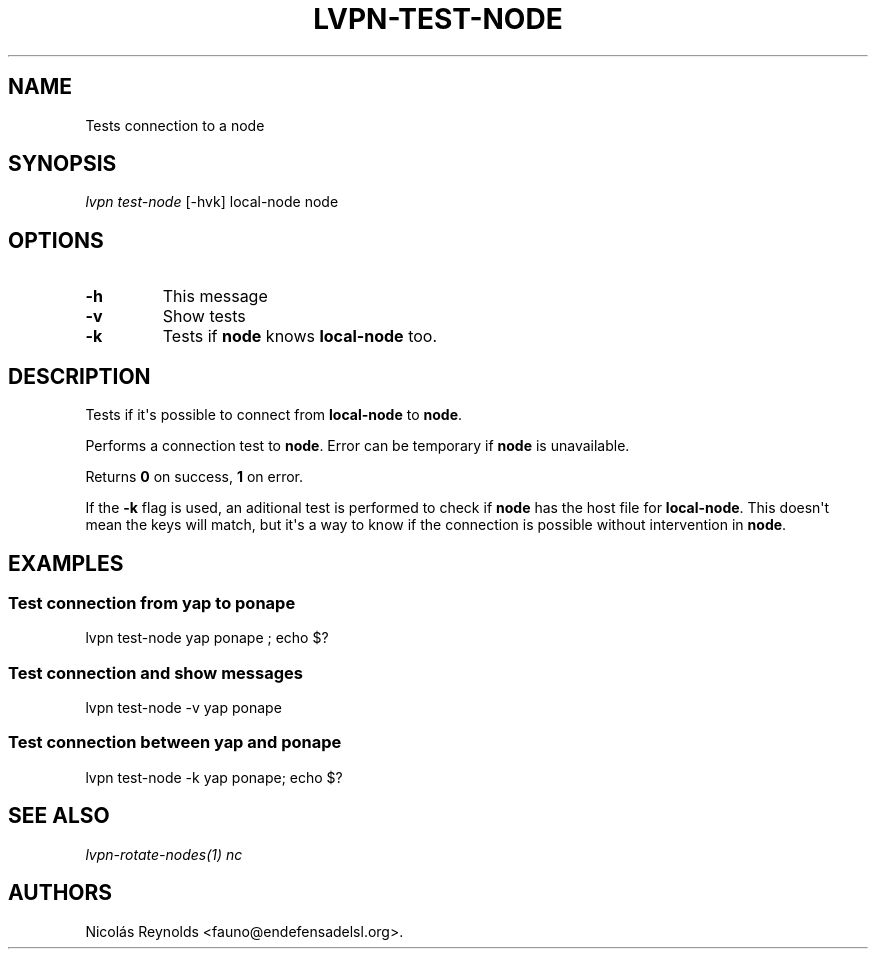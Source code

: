 .TH "LVPN\-TEST\-NODE" "1" "2015" "Manual de LibreVPN" "lvpn"
.SH NAME
.PP
Tests connection to a node
.SH SYNOPSIS
.PP
\f[I]lvpn test\-node\f[] [\-hvk] local\-node node
.SH OPTIONS
.TP
.B \-h
This message
.RS
.RE
.TP
.B \-v
Show tests
.RS
.RE
.TP
.B \-k
Tests if \f[B]node\f[] knows \f[B]local\-node\f[] too.
.RS
.RE
.SH DESCRIPTION
.PP
Tests if it\[aq]s possible to connect from \f[B]local\-node\f[] to
\f[B]node\f[].
.PP
Performs a connection test to \f[B]node\f[].
Error can be temporary if \f[B]node\f[] is unavailable.
.PP
Returns \f[B]0\f[] on success, \f[B]1\f[] on error.
.PP
If the \f[B]\-k\f[] flag is used, an aditional test is performed to
check if \f[B]node\f[] has the host file for \f[B]local\-node\f[].
This doesn\[aq]t mean the keys will match, but it\[aq]s a way to know if
the connection is possible without intervention in \f[B]node\f[].
.SH EXAMPLES
.SS Test connection from yap to ponape
.PP
lvpn test\-node yap ponape ; echo $?
.SS Test connection and show messages
.PP
lvpn test\-node \-v yap ponape
.SS Test connection between yap and ponape
.PP
lvpn test\-node \-k yap ponape; echo $?
.SH SEE ALSO
.PP
\f[I]lvpn\-rotate\-nodes(1)\f[] \f[I]nc\f[]
.SH AUTHORS
Nicolás Reynolds <fauno@endefensadelsl.org>.
